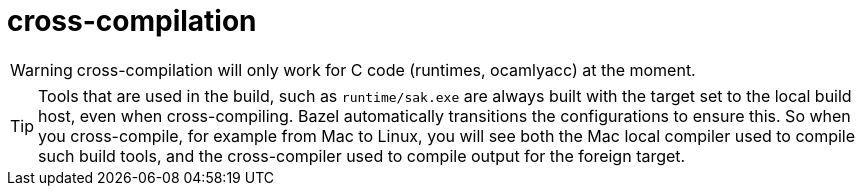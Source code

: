 = cross-compilation

WARNING: cross-compilation will only work for C code (runtimes,
ocamlyacc) at the moment.

TIP: Tools that are used in the build, such as `runtime/sak.exe` are
always built with the target set to the local build host, even when
cross-compiling. Bazel automatically transitions the configurations to
ensure this. So when you cross-compile, for example from Mac to Linux,
you will see both the Mac local compiler used to compile such build
tools, and the cross-compiler used to compile output for the foreign
target.

